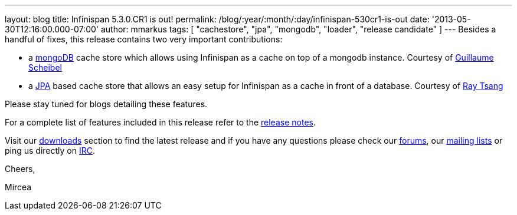 ---
layout: blog
title: Infinispan 5.3.0.CR1 is out!
permalink: /blog/:year/:month/:day/infinispan-530cr1-is-out
date: '2013-05-30T12:16:00.000-07:00'
author: mmarkus
tags: [ "cachestore", "jpa", "mongodb", "loader", "release candidate" ]
---
Besides a handful of fixes, this release contains two very important
contributions:

* a http://www.mongodb.org/[mongoDB] cache store which allows using
Infinispan  as a cache on top of a mongodb instance. Courtesy of
 http://fr.linkedin.com/in/guillaumescheibel[Guillaume Scheibel]
* a
http://www.oracle.com/technetwork/java/javaee/tech/persistence-jsp-140049.html[JPA]
based cache store that allows an easy setup for Infinispan as a cache in
front of a database. Courtesy of
http://www.linkedin.com/in/rayjtsang[Ray Tsang]

Please stay tuned for blogs detailing these features.

For a complete list of features included in this release refer to
the https://issues.jboss.org/secure/ReleaseNote.jspa?projectId=12310799&version=12321180[release
notes].

Visit our http://www.jboss.org/infinispan/downloads[downloads] section
to find the latest release and if you have any questions please check
our http://www.jboss.org/infinispan/forums[forums],
our https://lists.jboss.org/mailman/listinfo/infinispan-dev[mailing
lists] or ping us directly on irc://irc.freenode.org/infinispan[IRC].



Cheers,

Mircea
